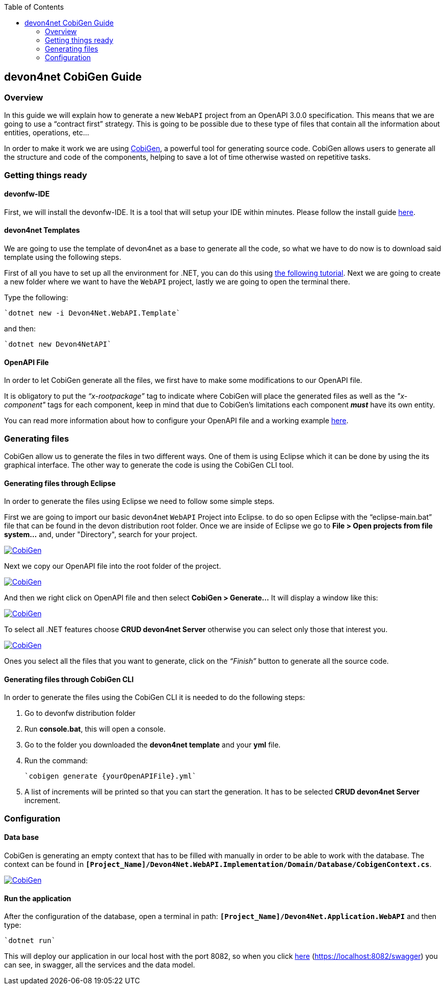 :toc: macro
toc::[]
:icons: font
:iconfont-remote!:
:iconfont-name: font-awesome
:stylesdir: css

== [navy]#devon4net CobiGen Guide#

=== [navy]#Overview#

In this guide we will explain how to generate a new `WebAPI` project from an OpenAPI 3.0.0 specification. This  means that we are going to use a “contract first” strategy. This is going to be possible due to these type of files that contain all the information about entities, operations, etc…

In order to make it work we are using https://github.com/devonfw/cobigen[CobiGen], a powerful tool for generating source code. CobiGen allows users to generate all the structure and code of the components, helping to save a lot of time otherwise wasted on repetitive tasks.

=== [navy]#Getting things ready#

==== [navy]#devonfw-IDE#

First, we will install the devonfw-IDE. It is a tool that will setup your IDE within minutes. Please follow the install guide https://github.com/devonfw/ide/blob/master/documentation/setup.asciidoc[here].

==== [navy]#devon4net Templates#

We are going to use the template of devon4net as a base to generate all the code, so what we have to do now is to download said template using the following steps.

First of all you have to set up all the environment for .NET, you can do this using https://devon4net.github.io/environment.html[the following tutorial]. Next we are going to create a new folder where we want to have the `WebAPI` project, lastly we are going to open the terminal there.

Type the following:

    `dotnet new -i Devon4Net.WebAPI.Template`
    
and then:

    `dotnet new Devon4NetAPI`
    
==== [navy]#OpenAPI File#

In order to let CobiGen generate all the files, we first have to make some modifications to our OpenAPI file. 

It is obligatory to put the _“x-rootpackage”_ tag to indicate where CobiGen will place the generated files as well as the _"x-component"_ tags for each component, keep in mind that due to CobiGen's limitations each component *_must_* have its own entity.

You can read more information about how to configure your OpenAPI file and a working example https://github.com/devonfw/cobigen/wiki/cobigen-openapiplugin#full-example[here].

=== [navy]#Generating files#

CobiGen allow us to generate the files in two different ways. One of them is using Eclipse which it can be done by using the its graphical interface. The other way to generate the code is using the CobiGen CLI tool.

==== [navy]#Generating files through Eclipse#
In order to generate the files using Eclipse we need to follow some simple steps.

First we are going to import our basic devon4net `WebAPI` Project into Eclipse. to do so open Eclipse with the “eclipse-main.bat” file that can be found in the devon distribution root folder. Once we are inside of Eclipse we go to *File > Open projects from file system...* and, under "Directory", search for your project.

image::images/howtos/devon4net/Project_selection.png["CobiGen", width=="600", link=="images/howtos/devon4net/Project_selection.png"]

Next we copy our OpenAPI file into the root folder of the project.

image::images/howtos/devon4net/OpenAPI_file_root_folder.png["CobiGen", width=="300", link=="images/howtos/devon4net/OpenAPI_file_root_folder.png"]

And then we right click on OpenAPI file and then select *CobiGen > Generate...* It will display a window like this:

image::images/howtos/devon4net/cobigen_generate0.png["CobiGen", width=="800", link=="images/howtos/devon4net/cobigen_generate0.png"]

To select all .NET features choose *CRUD devon4net Server* otherwise you can select only those that interest you.

image::images/howtos/devon4net/cobigen_generate1.png["CobiGen", width=="800", link=="images/howtos/devon4net/cobigen_generate1.png]

Ones you select all the files that you want to generate, click on the _“Finish”_ button to generate all the source code.

==== [navy]#Generating files through CobiGen CLI#

In order to generate the files using the CobiGen CLI it is needed to do the following steps:

1. Go to devonfw distribution folder
2. Run *console.bat*, this will open a console.
3. Go to the folder you downloaded the *devon4net template* and your *yml* file.
4. Run the command:

    `cobigen generate {yourOpenAPIFile}.yml`

5. A list of increments will be printed so that you can start the generation. It has to be selected *CRUD devon4net Server* increment.

=== [navy]#Configuration#

==== [navy]#Data base#


CobiGen is generating an empty context that has to be filled with manually in order to be able to work with the database. The context can be found in `*[Project_Name]/Devon4Net.WebAPI.Implementation/Domain/Database/CobigenContext.cs*`.

image::images/howtos/devon4net/CobigenContextLocation.png["CobiGen", width=="350", link=="images/howtos/devon4net/CobigenContextLocation.png]

==== [navy]#Run the application#

After the configuration of the database, open a terminal in path: `*[Project_Name]/Devon4Net.Application.WebAPI*` and then type:

    `dotnet run`
    
This will deploy our application in our local host with the port 8082, so when you click https://localhost:8082/swagger/index.html[here] (https://localhost:8082/swagger) you can see, in swagger, all the services and the data model.
